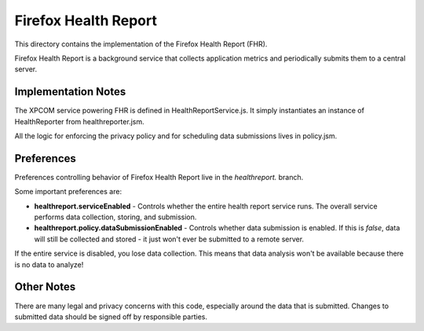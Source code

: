 =====================
Firefox Health Report
=====================

This directory contains the implementation of the Firefox Health Report
(FHR).

Firefox Health Report is a background service that collects application
metrics and periodically submits them to a central server.

Implementation Notes
====================

The XPCOM service powering FHR is defined in HealthReportService.js. It
simply instantiates an instance of HealthReporter from healthreporter.jsm.

All the logic for enforcing the privacy policy and for scheduling data
submissions lives in policy.jsm.

Preferences
===========

Preferences controlling behavior of Firefox Health Report live in the
*healthreport.* branch.

Some important preferences are:

* **healthreport.serviceEnabled** - Controls whether the entire health report
  service runs. The overall service performs data collection, storing, and
  submission.

* **healthreport.policy.dataSubmissionEnabled** - Controls whether data
  submission is enabled. If this is *false*, data will still be collected
  and stored - it just won't ever be submitted to a remote server.

If the entire service is disabled, you lose data collection. This means that
data analysis won't be available because there is no data to analyze!

Other Notes
===========

There are many legal and privacy concerns with this code, especially
around the data that is submitted. Changes to submitted data should be
signed off by responsible parties.

